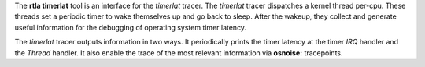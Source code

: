 The **rtla timerlat** tool is an interface for the *timerlat* tracer. The
*timerlat* tracer dispatches a kernel thread per-cpu. These threads
set a periodic timer to wake themselves up and go back to sleep. After
the wakeup, they collect and generate useful information for the
debugging of operating system timer latency.

The *timerlat* tracer outputs information in two ways. It periodically
prints the timer latency at the timer *IRQ* handler and the *Thread*
handler. It also enable the trace of the most relevant information via
**osnoise:** tracepoints.
